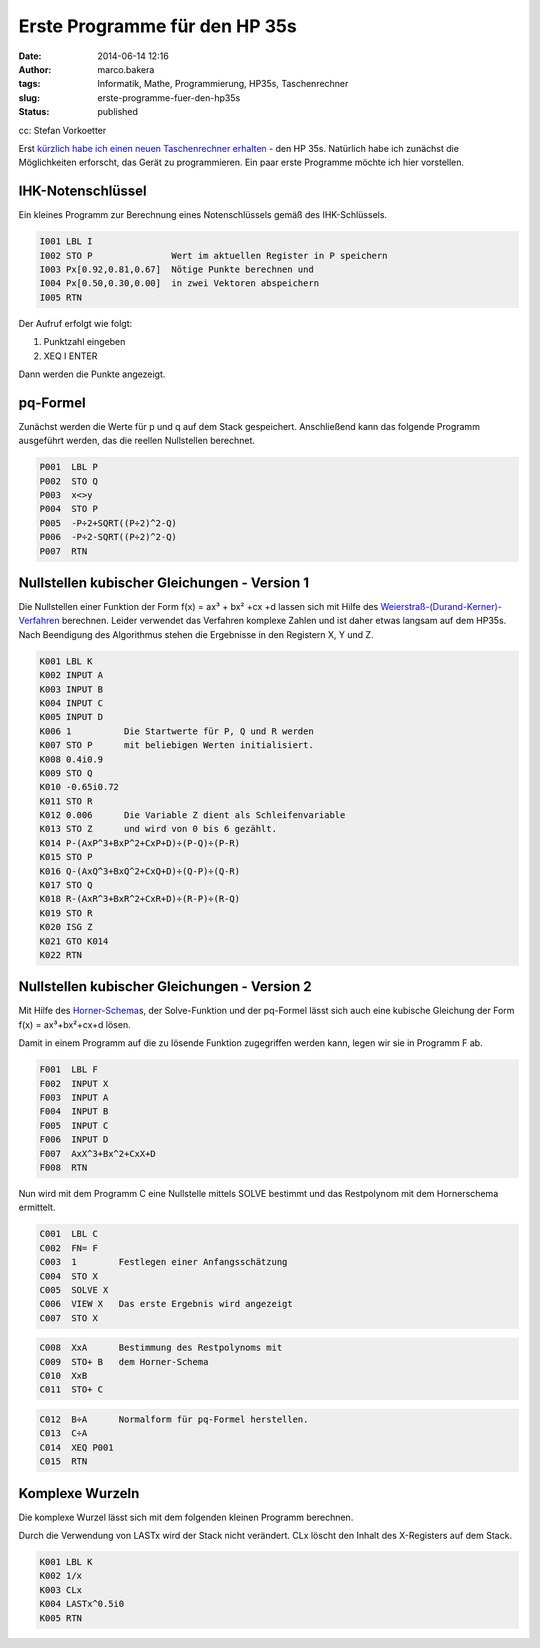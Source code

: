 Erste Programme für den HP 35s
##############################
:date: 2014-06-14 12:16
:author: marco.bakera
:tags: Informatik, Mathe, Programmierung, HP35s, Taschenrechner
:slug: erste-programme-fuer-den-hp35s
:status: published

|cc: Stefan Vorkoetter| 

cc: Stefan Vorkoetter

Erst `kürzlich habe ich einen neuen Taschenrechner
erhalten <{filename}bakera-packt-aus-einen-hp35s.rst>`__
- den HP 35s. Natürlich habe ich zunächst die Möglichkeiten erforscht,
das Gerät zu programmieren. Ein paar erste Programme möchte ich hier
vorstellen.

IHK-Notenschlüssel
~~~~~~~~~~~~~~~~~~

.. raw:: html

   <div class="level3">

Ein kleines Programm zur Berechnung eines Notenschlüssels gemäß des
IHK-Schlüssels.

.. code::

    I001 LBL I
    I002 STO P               Wert im aktuellen Register in P speichern
    I003 Px[0.92,0.81,0.67]  Nötige Punkte berechnen und 
    I004 Px[0.50,0.30,0.00]  in zwei Vektoren abspeichern
    I005 RTN

Der Aufruf erfolgt wie folgt:

#. 

   .. raw:: html

      <div class="li">

   Punktzahl eingeben

   .. raw:: html

      </div>

#. 

   .. raw:: html

      <div class="li">

   XEQ I ENTER

   .. raw:: html

      </div>

Dann werden die Punkte angezeigt.

.. raw:: html

   </div>

.. raw:: html

   <div class="secedit editbutton_section editbutton_3">

.. raw:: html

   </div>

pq-Formel
~~~~~~~~~

.. raw:: html

   <div class="level3">

Zunächst werden die Werte für p und q auf dem Stack gespeichert.
Anschließend kann das folgende Programm ausgeführt werden, das die
reellen Nullstellen berechnet.

.. code::

    P001  LBL P
    P002  STO Q
    P003  x<>y
    P004  STO P
    P005  -P÷2+SQRT((P÷2)^2-Q)
    P006  -P÷2-SQRT((P÷2)^2-Q)  
    P007  RTN

.. raw:: html

   </div>

.. raw:: html

   <div class="secedit editbutton_section editbutton_4">

.. raw:: html

   </div>

Nullstellen kubischer Gleichungen - Version 1
~~~~~~~~~~~~~~~~~~~~~~~~~~~~~~~~~~~~~~~~~~~~~

.. raw:: html

   <div class="level3">

Die Nullstellen einer Funktion der Form f(x) = ax³ + bx² +cx +d lassen
sich mit Hilfe des
`Weierstraß-(Durand-Kerner)-Verfahren <http://de.wikipedia.org/wiki/Weierstra%C3%9F-%28Durand-Kerner%29-Verfahren>`__
berechnen. Leider verwendet das Verfahren komplexe Zahlen und ist daher
etwas langsam auf dem HP35s. Nach Beendigung des Algorithmus stehen die
Ergebnisse in den Registern X, Y und Z.

.. code::

    K001 LBL K
    K002 INPUT A
    K003 INPUT B
    K004 INPUT C
    K005 INPUT D
    K006 1          Die Startwerte für P, Q und R werden
    K007 STO P      mit beliebigen Werten initialisiert.
    K008 0.4i0.9
    K009 STO Q
    K010 -0.65i0.72
    K011 STO R
    K012 0.006      Die Variable Z dient als Schleifenvariable
    K013 STO Z      und wird von 0 bis 6 gezählt.
    K014 P-(AxP^3+BxP^2+CxP+D)÷(P-Q)÷(P-R)
    K015 STO P
    K016 Q-(AxQ^3+BxQ^2+CxQ+D)÷(Q-P)÷(Q-R)
    K017 STO Q
    K018 R-(AxR^3+BxR^2+CxR+D)÷(R-P)÷(R-Q)
    K019 STO R
    K020 ISG Z      
    K021 GTO K014
    K022 RTN

.. raw:: html

   </div>

.. raw:: html

   <div class="secedit editbutton_section editbutton_5">

.. raw:: html

   </div>

Nullstellen kubischer Gleichungen - Version 2
~~~~~~~~~~~~~~~~~~~~~~~~~~~~~~~~~~~~~~~~~~~~~

.. raw:: html

   <div class="level3">

Mit Hilfe des
`Horner-Schema <http://de.wikipedia.org/wiki/Horner-Schema>`__\ s, der
Solve-Funktion und der pq-Formel lässt sich auch eine kubische Gleichung
der Form f(x) = ax³+bx²+cx+d lösen.

Damit in einem Programm auf die zu lösende Funktion zugegriffen werden
kann, legen wir sie in Programm F ab.

.. code::

    F001  LBL F
    F002  INPUT X
    F003  INPUT A
    F004  INPUT B
    F005  INPUT C
    F006  INPUT D
    F007  AxX^3+Bx^2+CxX+D
    F008  RTN

Nun wird mit dem Programm C eine Nullstelle mittels SOLVE bestimmt und
das Restpolynom mit dem Hornerschema ermittelt.

.. code::

    C001  LBL C
    C002  FN= F    
    C003  1        Festlegen einer Anfangsschätzung
    C004  STO X
    C005  SOLVE X
    C006  VIEW X   Das erste Ergebnis wird angezeigt
    C007  STO X

.. code::

    C008  XxA      Bestimmung des Restpolynoms mit 
    C009  STO+ B   dem Horner-Schema
    C010  XxB
    C011  STO+ C

.. code::

    C012  B÷A      Normalform für pq-Formel herstellen.
    C013  C÷A
    C014  XEQ P001
    C015  RTN

.. raw:: html

   </div>

.. raw:: html

   <div class="secedit editbutton_section editbutton_6">

.. raw:: html

   </div>

Komplexe Wurzeln
~~~~~~~~~~~~~~~~

.. raw:: html

   <div class="level3">

Die komplexe Wurzel lässt sich mit dem folgenden kleinen Programm
berechnen.

Durch die Verwendung von LASTx wird der Stack nicht verändert. CLx
löscht den Inhalt des X-Registers auf dem Stack.

.. code::

    K001 LBL K
    K002 1/x
    K003 CLx   
    K004 LASTx^0.5i0  
    K005 RTN

.. raw:: html

   </div>

 

.. |cc: Stefan Vorkoetter| image:: {filename}images/2014/06/hp35s-oben.jpeg
   :class: size-full wp-image-1143
   :width: 406px
   :height: 138px
